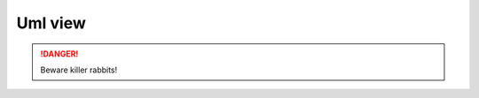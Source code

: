 
Uml view
==============

.. graphviz:: packages_anchorman.dot


.. DANGER::
   Beware killer rabbits!


.. graphviz::

   digraph foo {
      "bar" -> "baz";
   }

